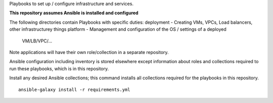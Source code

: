 Playbooks to set up / configure infrastructure and services.

**This repository assumes Ansible is installed and configured**

The following directories contain Playbooks with specific duties:
deployment - Creating VMs, VPCs, Load balancers, other infrastructurey things
platform - Management and configuration of the OS / settings of a deployed
            VM/LB/VPC/...

Note applications will have their own role/collection in a separate repository.

Ansible configuration including inventory is stored elsewhere except
information about roles and collections required to run these playbooks, which
is in this repository.

Install any desired Ansible collections; this command installs all collections
required for the playbooks in this repository.

::

  ansible-galaxy install -r requirements.yml

